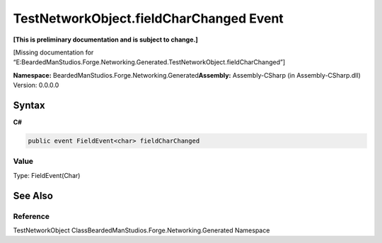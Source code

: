 TestNetworkObject.fieldCharChanged Event
========================================

**[This is preliminary documentation and is subject to change.]**

[Missing documentation for
“E:BeardedManStudios.Forge.Networking.Generated.TestNetworkObject.fieldCharChanged”]

**Namespace:** BeardedManStudios.Forge.Networking.Generated\ **Assembly:** Assembly-CSharp
(in Assembly-CSharp.dll) Version: 0.0.0.0

Syntax
------

**C#**\ 

.. code:: c#

   public event FieldEvent<char> fieldCharChanged

Value
~~~~~

Type: FieldEvent(Char)

See Also
--------

Reference
~~~~~~~~~

TestNetworkObject ClassBeardedManStudios.Forge.Networking.Generated
Namespace
